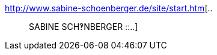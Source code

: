:jbake-type: post
:jbake-status: published
:jbake-title: ..:: SABINE SCH‽NBERGER ::..
:jbake-tags: web,adult,gallerie,érotisme,_mois_avr.,_année_2005
:jbake-date: 2005-04-08
:jbake-depth: ../
:jbake-uri: shaarli/1112965282000.adoc
:jbake-source: https://nicolas-delsaux.hd.free.fr/Shaarli?searchterm=http%3A%2F%2Fwww.sabine-schoenberger.de%2Fsite%2Fstart.htm&searchtags=web+adult+gallerie+%C3%A9rotisme+_mois_avr.+_ann%C3%A9e_2005
:jbake-style: shaarli

http://www.sabine-schoenberger.de/site/start.htm[..:: SABINE SCH‽NBERGER ::..]


